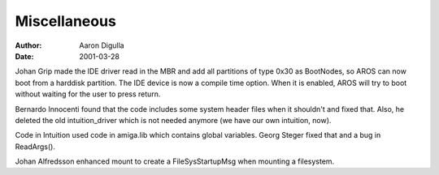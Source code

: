 =============
Miscellaneous
=============

:Author: Aaron Digulla
:Date:   2001-03-28

Johan Grip made the IDE driver read in the MBR and add all partitions of type
0x30 as BootNodes, so AROS can now boot from a harddisk partition. The IDE
device is now a compile time option. When it is enabled, AROS will try to boot
without waiting for the user to press return.

Bernardo Innocenti found that the code includes some system header files
when it shouldn't and fixed that. Also, he deleted the old intuition_driver
which is not needed anymore (we have our own intuition, now).

Code in Intuition used code in amiga.lib which contains global variables.
Georg Steger fixed that and a bug in ReadArgs().

Johan Alfredsson enhanced mount to create a FileSysStartupMsg when mounting
a filesystem.
